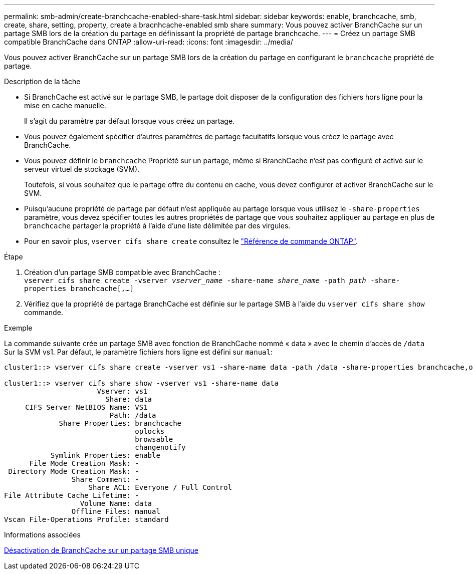 ---
permalink: smb-admin/create-branchcache-enabled-share-task.html 
sidebar: sidebar 
keywords: enable, branchcache, smb, create, share, setting, property, create a bracnhcache-enabled smb share 
summary: Vous pouvez activer BranchCache sur un partage SMB lors de la création du partage en définissant la propriété de partage branchcache. 
---
= Créez un partage SMB compatible BranchCache dans ONTAP
:allow-uri-read: 
:icons: font
:imagesdir: ../media/


[role="lead"]
Vous pouvez activer BranchCache sur un partage SMB lors de la création du partage en configurant le `branchcache` propriété de partage.

.Description de la tâche
* Si BranchCache est activé sur le partage SMB, le partage doit disposer de la configuration des fichiers hors ligne pour la mise en cache manuelle.
+
Il s'agit du paramètre par défaut lorsque vous créez un partage.

* Vous pouvez également spécifier d'autres paramètres de partage facultatifs lorsque vous créez le partage avec BranchCache.
* Vous pouvez définir le `branchcache` Propriété sur un partage, même si BranchCache n'est pas configuré et activé sur le serveur virtuel de stockage (SVM).
+
Toutefois, si vous souhaitez que le partage offre du contenu en cache, vous devez configurer et activer BranchCache sur le SVM.

* Puisqu'aucune propriété de partage par défaut n'est appliquée au partage lorsque vous utilisez le `-share-properties` paramètre, vous devez spécifier toutes les autres propriétés de partage que vous souhaitez appliquer au partage en plus de `branchcache` partager la propriété à l'aide d'une liste délimitée par des virgules.
* Pour en savoir plus, `vserver cifs share create` consultez le link:https://docs.netapp.com/us-en/ontap-cli/vserver-cifs-share-create.html["Référence de commande ONTAP"^].


.Étape
. Création d'un partage SMB compatible avec BranchCache : +
`vserver cifs share create -vserver _vserver_name_ -share-name _share_name_ -path _path_ -share-properties branchcache[,...]`
. Vérifiez que la propriété de partage BranchCache est définie sur le partage SMB à l'aide du `vserver cifs share show` commande.


.Exemple
La commande suivante crée un partage SMB avec fonction de BranchCache nommé « data » avec le chemin d'accès de `/data` Sur la SVM vs1. Par défaut, le paramètre fichiers hors ligne est défini sur `manual`:

[listing]
----
cluster1::> vserver cifs share create -vserver vs1 -share-name data -path /data -share-properties branchcache,oplocks,browsable,changenotify

cluster1::> vserver cifs share show -vserver vs1 -share-name data
                      Vserver: vs1
                        Share: data
     CIFS Server NetBIOS Name: VS1
                         Path: /data
             Share Properties: branchcache
                               oplocks
                               browsable
                               changenotify
           Symlink Properties: enable
      File Mode Creation Mask: -
 Directory Mode Creation Mask: -
                Share Comment: -
                    Share ACL: Everyone / Full Control
File Attribute Cache Lifetime: -
                  Volume Name: data
                Offline Files: manual
Vscan File-Operations Profile: standard
----
.Informations associées
xref:disable-branchcache-single-share-task.adoc[Désactivation de BranchCache sur un partage SMB unique]
